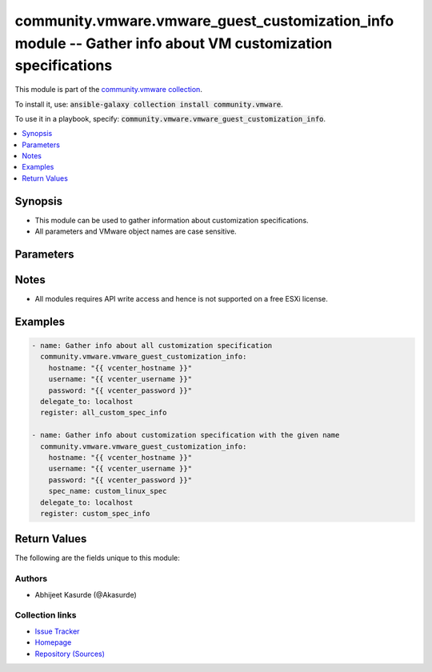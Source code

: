 

community.vmware.vmware_guest_customization_info module -- Gather info about VM customization specifications
++++++++++++++++++++++++++++++++++++++++++++++++++++++++++++++++++++++++++++++++++++++++++++++++++++++++++++

This module is part of the `community.vmware collection <https://galaxy.ansible.com/community/vmware>`_.

To install it, use: :code:`ansible-galaxy collection install community.vmware`.

To use it in a playbook, specify: :code:`community.vmware.vmware_guest_customization_info`.


.. contents::
   :local:
   :depth: 1


Synopsis
--------

- This module can be used to gather information about customization specifications.
- All parameters and VMware object names are case sensitive.








Parameters
----------

.. raw:: html

  <table style="width: 100%;">
  <thead>
    <tr>
    <th><p>Parameter</p></th>
    <th><p>Comments</p></th>
  </tr>
  </thead>
  <tbody>
  <tr>
    <td>
      <div class="ansibleOptionAnchor" id="parameter-hostname"></div>
      <p style="display: inline;"><strong>hostname</strong></p>
      <a class="ansibleOptionLink" href="#parameter-hostname" title="Permalink to this option"></a>
      <p style="font-size: small; margin-bottom: 0;">
        <span style="color: purple;">string</span>
      </p>
    </td>
    <td>
      <p>The hostname or IP address of the vSphere vCenter or ESXi server.</p>
      <p>If the value is not specified in the task, the value of environment variable <code class='docutils literal notranslate'>VMWARE_HOST</code> will be used instead.</p>
      <p>Environment variable support added in Ansible 2.6.</p>
    </td>
  </tr>
  <tr>
    <td>
      <div class="ansibleOptionAnchor" id="parameter-password"></div>
      <div class="ansibleOptionAnchor" id="parameter-pass"></div>
      <div class="ansibleOptionAnchor" id="parameter-pwd"></div>
      <p style="display: inline;"><strong>password</strong></p>
      <a class="ansibleOptionLink" href="#parameter-password" title="Permalink to this option"></a>
      <p style="font-size: small; margin-bottom: 0;"><span style="color: darkgreen; white-space: normal;">aliases: pass, pwd</span></p>
      <p style="font-size: small; margin-bottom: 0;">
        <span style="color: purple;">string</span>
      </p>
    </td>
    <td>
      <p>The password of the vSphere vCenter or ESXi server.</p>
      <p>If the value is not specified in the task, the value of environment variable <code class='docutils literal notranslate'>VMWARE_PASSWORD</code> will be used instead.</p>
      <p>Environment variable support added in Ansible 2.6.</p>
    </td>
  </tr>
  <tr>
    <td>
      <div class="ansibleOptionAnchor" id="parameter-port"></div>
      <p style="display: inline;"><strong>port</strong></p>
      <a class="ansibleOptionLink" href="#parameter-port" title="Permalink to this option"></a>
      <p style="font-size: small; margin-bottom: 0;">
        <span style="color: purple;">integer</span>
      </p>
    </td>
    <td>
      <p>The port number of the vSphere vCenter or ESXi server.</p>
      <p>If the value is not specified in the task, the value of environment variable <code class='docutils literal notranslate'>VMWARE_PORT</code> will be used instead.</p>
      <p>Environment variable support added in Ansible 2.6.</p>
      <p style="margin-top: 8px;"><b style="color: blue;">Default:</b> <code style="color: blue;">443</code></p>
    </td>
  </tr>
  <tr>
    <td>
      <div class="ansibleOptionAnchor" id="parameter-proxy_host"></div>
      <p style="display: inline;"><strong>proxy_host</strong></p>
      <a class="ansibleOptionLink" href="#parameter-proxy_host" title="Permalink to this option"></a>
      <p style="font-size: small; margin-bottom: 0;">
        <span style="color: purple;">string</span>
      </p>
    </td>
    <td>
      <p>Address of a proxy that will receive all HTTPS requests and relay them.</p>
      <p>The format is a hostname or a IP.</p>
      <p>If the value is not specified in the task, the value of environment variable <code class='docutils literal notranslate'>VMWARE_PROXY_HOST</code> will be used instead.</p>
      <p>This feature depends on a version of pyvmomi greater than v6.7.1.2018.12</p>
    </td>
  </tr>
  <tr>
    <td>
      <div class="ansibleOptionAnchor" id="parameter-proxy_port"></div>
      <p style="display: inline;"><strong>proxy_port</strong></p>
      <a class="ansibleOptionLink" href="#parameter-proxy_port" title="Permalink to this option"></a>
      <p style="font-size: small; margin-bottom: 0;">
        <span style="color: purple;">integer</span>
      </p>
    </td>
    <td>
      <p>Port of the HTTP proxy that will receive all HTTPS requests and relay them.</p>
      <p>If the value is not specified in the task, the value of environment variable <code class='docutils literal notranslate'>VMWARE_PROXY_PORT</code> will be used instead.</p>
    </td>
  </tr>
  <tr>
    <td>
      <div class="ansibleOptionAnchor" id="parameter-spec_name"></div>
      <p style="display: inline;"><strong>spec_name</strong></p>
      <a class="ansibleOptionLink" href="#parameter-spec_name" title="Permalink to this option"></a>
      <p style="font-size: small; margin-bottom: 0;">
        <span style="color: purple;">string</span>
      </p>
    </td>
    <td>
      <p>Name of customization specification to find.</p>
    </td>
  </tr>
  <tr>
    <td>
      <div class="ansibleOptionAnchor" id="parameter-username"></div>
      <div class="ansibleOptionAnchor" id="parameter-admin"></div>
      <div class="ansibleOptionAnchor" id="parameter-user"></div>
      <p style="display: inline;"><strong>username</strong></p>
      <a class="ansibleOptionLink" href="#parameter-username" title="Permalink to this option"></a>
      <p style="font-size: small; margin-bottom: 0;"><span style="color: darkgreen; white-space: normal;">aliases: admin, user</span></p>
      <p style="font-size: small; margin-bottom: 0;">
        <span style="color: purple;">string</span>
      </p>
    </td>
    <td>
      <p>The username of the vSphere vCenter or ESXi server.</p>
      <p>If the value is not specified in the task, the value of environment variable <code class='docutils literal notranslate'>VMWARE_USER</code> will be used instead.</p>
      <p>Environment variable support added in Ansible 2.6.</p>
    </td>
  </tr>
  <tr>
    <td>
      <div class="ansibleOptionAnchor" id="parameter-validate_certs"></div>
      <p style="display: inline;"><strong>validate_certs</strong></p>
      <a class="ansibleOptionLink" href="#parameter-validate_certs" title="Permalink to this option"></a>
      <p style="font-size: small; margin-bottom: 0;">
        <span style="color: purple;">boolean</span>
      </p>
    </td>
    <td>
      <p>Allows connection when SSL certificates are not valid. Set to <code class='docutils literal notranslate'>false</code> when certificates are not trusted.</p>
      <p>If the value is not specified in the task, the value of environment variable <code class='docutils literal notranslate'>VMWARE_VALIDATE_CERTS</code> will be used instead.</p>
      <p>Environment variable support added in Ansible 2.6.</p>
      <p>If set to <code class='docutils literal notranslate'>true</code>, please make sure Python &gt;= 2.7.9 is installed on the given machine.</p>
      <p style="margin-top: 8px;"><b">Choices:</b></p>
      <ul>
        <li><p><code>false</code></p></li>
        <li><p><code style="color: blue;"><b>true</b></code> <span style="color: blue;">← (default)</span></p></li>
      </ul>

    </td>
  </tr>
  </tbody>
  </table>




Notes
-----

- All modules requires API write access and hence is not supported on a free ESXi license.


Examples
--------

.. code-block:: yaml

    
    - name: Gather info about all customization specification
      community.vmware.vmware_guest_customization_info:
        hostname: "{{ vcenter_hostname }}"
        username: "{{ vcenter_username }}"
        password: "{{ vcenter_password }}"
      delegate_to: localhost
      register: all_custom_spec_info

    - name: Gather info about customization specification with the given name
      community.vmware.vmware_guest_customization_info:
        hostname: "{{ vcenter_hostname }}"
        username: "{{ vcenter_username }}"
        password: "{{ vcenter_password }}"
        spec_name: custom_linux_spec
      delegate_to: localhost
      register: custom_spec_info





Return Values
-------------
The following are the fields unique to this module:

.. raw:: html

  <table style="width: 100%;">
  <thead>
    <tr>
    <th><p>Key</p></th>
    <th><p>Description</p></th>
  </tr>
  </thead>
  <tbody>
  <tr>
    <td>
      <div class="ansibleOptionAnchor" id="return-custom_spec_info"></div>
      <p style="display: inline;"><strong>custom_spec_info</strong></p>
      <a class="ansibleOptionLink" href="#return-custom_spec_info" title="Permalink to this return value"></a>
      <p style="font-size: small; margin-bottom: 0;">
        <span style="color: purple;">dictionary</span>
      </p>
    </td>
    <td>
      <p>metadata about the customization specification</p>
      <p style="margin-top: 8px;"><b>Returned:</b> always</p>
      <p style="margin-top: 8px; color: blue; word-wrap: break-word; word-break: break-all;"><b style="color: black;">Sample:</b> <code>{&#34;assignip-eee0d684-44b7-457c-8c55-2585590b0d99&#34;: {&#34;change_version&#34;: &#34;1523438001&#34;, &#34;description&#34;: &#34;sample description&#34;, &#34;dns_server_list&#34;: [], &#34;dns_suffix_list&#34;: [], &#34;domain&#34;: &#34;None&#34;, &#34;hostname&#34;: &#34;sample1&#34;, &#34;hw_clock_utc&#34;: null, &#34;last_updated_time&#34;: &#34;2018-04-11T09:13:21+00:00&#34;, &#34;name&#34;: &#34;sample&#34;, &#34;nic_setting_map&#34;: [{&#34;dns_domain&#34;: null, &#34;gateway&#34;: [], &#34;ip_address&#34;: &#34;192.168.10.10&#34;, &#34;net_bios&#34;: null, &#34;nic_dns_server_list&#34;: [], &#34;primary_wins&#34;: null, &#34;secondry_wins&#34;: null, &#34;subnet_mask&#34;: &#34;255.255.255.0&#34;}], &#34;time_zone&#34;: null, &#34;type&#34;: &#34;Linux&#34;}}</code></p>
    </td>
  </tr>
  </tbody>
  </table>




Authors
~~~~~~~

- Abhijeet Kasurde (@Akasurde)



Collection links
~~~~~~~~~~~~~~~~

* `Issue Tracker <https://github.com/ansible-collections/community.vmware/issues?q=is%3Aissue+is%3Aopen+sort%3Aupdated-desc>`__
* `Homepage <https://github.com/ansible-collections/community.vmware>`__
* `Repository (Sources) <https://github.com/ansible-collections/community.vmware.git>`__

